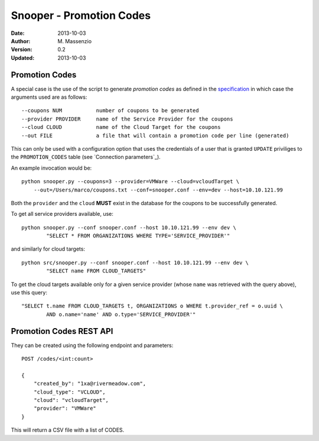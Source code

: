 =========================
Snooper - Promotion Codes
=========================

:Date: 2013-10-03
:Author: M. Massenzio
:Version: 0.2
:Updated: 2013-10-03


Promotion Codes
+++++++++++++++

A special case is the use of the script to generate *promotion codes* as defined in the
specification_ in which case the arguments used are as follows::

    --coupons NUM           number of coupons to be generated
    --provider PROVIDER     name of the Service Provider for the coupons
    --cloud CLOUD           name of the Cloud Target for the coupons
    --out FILE              a file that will contain a promotion code per line (generated)

This can only be used with a configuration option that uses the credentials of a user that is
granted ``UPDATE`` priviliges to the ``PROMOTION_CODES`` table (see `Connection parameters`_).

.. _specification: https://github.com/RiverMeadow/encloud/blob/develop/docs/coupons.rst

An example invocation would be::

    python snooper.py --coupons=3 --provider=VMWare --cloud=vcloudTarget \
        --out=/Users/marco/coupons.txt --conf=snooper.conf --env=dev --host=10.10.121.99

Both the ``provider`` and the ``cloud`` **MUST** exist in the database for the coupons to be
successfully generated.

To get all service providers available, use::

    python snooper.py --conf snooper.conf --host 10.10.121.99 --env dev \
            "SELECT * FROM ORGANIZATIONS WHERE TYPE='SERVICE_PROVIDER'"

and similarly for cloud targets::

    python src/snooper.py --conf snooper.conf --host 10.10.121.99 --env dev \
            "SELECT name FROM CLOUD_TARGETS"

To get the cloud targets available only for a given service provider (whose ``name`` was retrieved
with the query above), use this query::

    "SELECT t.name FROM CLOUD_TARGETS t, ORGANIZATIONS o WHERE t.provider_ref = o.uuid \
            AND o.name='name' AND o.type='SERVICE_PROVIDER'"

Promotion Codes REST API
++++++++++++++++++++++++

They can be created using the following endpoint and parameters::

    POST /codes/<int:count>

    {
        "created_by": "1xa@rivermeadow.com",
        "cloud_type": "VCLOUD",
        "cloud": "vcloudTarget",
        "provider": "VMWare"
    }

This will return a CSV file with a list of CODES.
